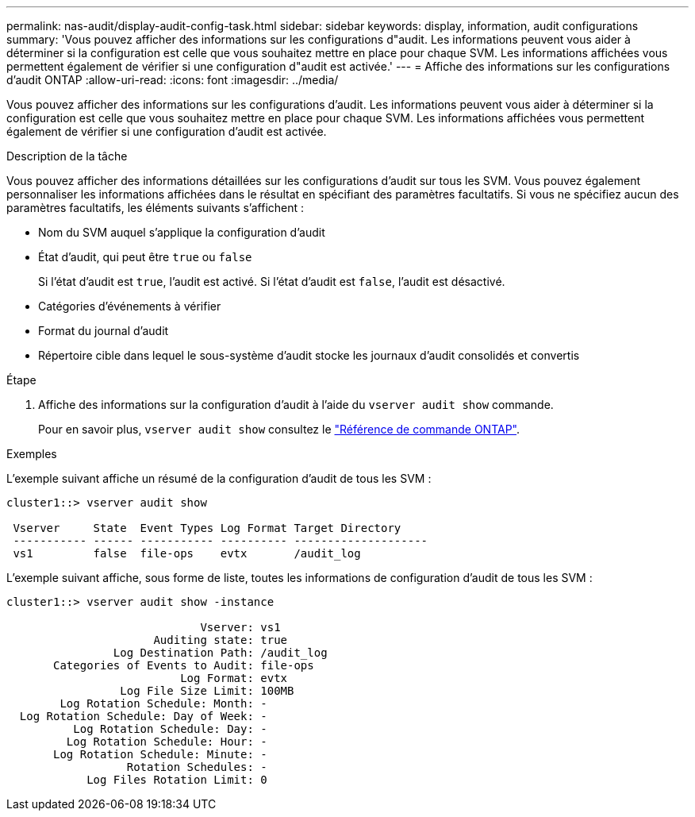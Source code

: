 ---
permalink: nas-audit/display-audit-config-task.html 
sidebar: sidebar 
keywords: display, information, audit configurations 
summary: 'Vous pouvez afficher des informations sur les configurations d"audit. Les informations peuvent vous aider à déterminer si la configuration est celle que vous souhaitez mettre en place pour chaque SVM. Les informations affichées vous permettent également de vérifier si une configuration d"audit est activée.' 
---
= Affiche des informations sur les configurations d'audit ONTAP
:allow-uri-read: 
:icons: font
:imagesdir: ../media/


[role="lead"]
Vous pouvez afficher des informations sur les configurations d'audit. Les informations peuvent vous aider à déterminer si la configuration est celle que vous souhaitez mettre en place pour chaque SVM. Les informations affichées vous permettent également de vérifier si une configuration d'audit est activée.

.Description de la tâche
Vous pouvez afficher des informations détaillées sur les configurations d'audit sur tous les SVM. Vous pouvez également personnaliser les informations affichées dans le résultat en spécifiant des paramètres facultatifs. Si vous ne spécifiez aucun des paramètres facultatifs, les éléments suivants s'affichent :

* Nom du SVM auquel s'applique la configuration d'audit
* État d'audit, qui peut être `true` ou `false`
+
Si l'état d'audit est `true`, l'audit est activé. Si l'état d'audit est `false`, l'audit est désactivé.

* Catégories d'événements à vérifier
* Format du journal d'audit
* Répertoire cible dans lequel le sous-système d'audit stocke les journaux d'audit consolidés et convertis


.Étape
. Affiche des informations sur la configuration d'audit à l'aide du `vserver audit show` commande.
+
Pour en savoir plus, `vserver audit show` consultez le link:https://docs.netapp.com/us-en/ontap-cli/vserver-audit-show.html["Référence de commande ONTAP"^].



.Exemples
L'exemple suivant affiche un résumé de la configuration d'audit de tous les SVM :

[listing]
----
cluster1::> vserver audit show

 Vserver     State  Event Types Log Format Target Directory
 ----------- ------ ----------- ---------- --------------------
 vs1         false  file-ops    evtx       /audit_log
----
L'exemple suivant affiche, sous forme de liste, toutes les informations de configuration d'audit de tous les SVM :

[listing]
----
cluster1::> vserver audit show -instance

                             Vserver: vs1
                      Auditing state: true
                Log Destination Path: /audit_log
       Categories of Events to Audit: file-ops
                          Log Format: evtx
                 Log File Size Limit: 100MB
        Log Rotation Schedule: Month: -
  Log Rotation Schedule: Day of Week: -
          Log Rotation Schedule: Day: -
         Log Rotation Schedule: Hour: -
       Log Rotation Schedule: Minute: -
                  Rotation Schedules: -
            Log Files Rotation Limit: 0
----